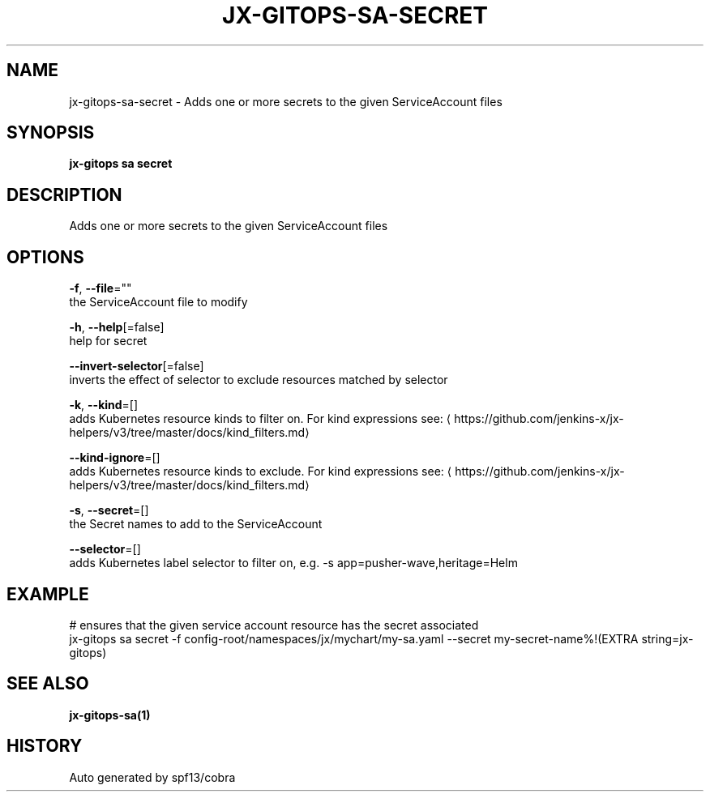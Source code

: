 .TH "JX-GITOPS\-SA\-SECRET" "1" "" "Auto generated by spf13/cobra" "" 
.nh
.ad l


.SH NAME
.PP
jx\-gitops\-sa\-secret \- Adds one or more secrets to the given ServiceAccount files


.SH SYNOPSIS
.PP
\fBjx\-gitops sa secret\fP


.SH DESCRIPTION
.PP
Adds one or more secrets to the given ServiceAccount files


.SH OPTIONS
.PP
\fB\-f\fP, \fB\-\-file\fP=""
    the ServiceAccount file to modify

.PP
\fB\-h\fP, \fB\-\-help\fP[=false]
    help for secret

.PP
\fB\-\-invert\-selector\fP[=false]
    inverts the effect of selector to exclude resources matched by selector

.PP
\fB\-k\fP, \fB\-\-kind\fP=[]
    adds Kubernetes resource kinds to filter on. For kind expressions see: 
\[la]https://github.com/jenkins-x/jx-helpers/v3/tree/master/docs/kind_filters.md\[ra]

.PP
\fB\-\-kind\-ignore\fP=[]
    adds Kubernetes resource kinds to exclude. For kind expressions see: 
\[la]https://github.com/jenkins-x/jx-helpers/v3/tree/master/docs/kind_filters.md\[ra]

.PP
\fB\-s\fP, \fB\-\-secret\fP=[]
    the Secret names to add to the ServiceAccount

.PP
\fB\-\-selector\fP=[]
    adds Kubernetes label selector to filter on, e.g. \-s app=pusher\-wave,heritage=Helm


.SH EXAMPLE
.PP
# ensures that the given service account resource has the secret associated
  jx\-gitops sa secret \-f config\-root/namespaces/jx/mychart/my\-sa.yaml \-\-secret my\-secret\-name%!(EXTRA string=jx\-gitops)


.SH SEE ALSO
.PP
\fBjx\-gitops\-sa(1)\fP


.SH HISTORY
.PP
Auto generated by spf13/cobra
